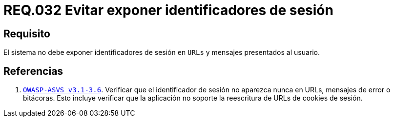 :slug: rules/032/
:category: rules
:description: En el presente documento se detallan los requerimientos de seguridad relacionados al manejo de sesiones y variables de sesión de las aplicaciones. En este requerimiento se establece la importancia de evitar exponer identificadores de sesión en URLs y mensajes presentados al usuario.
:keywords: Requerimiento, Seguridad, Archivos, Identificadores, Sesión, Mensajes.
:rules: yes

= REQ.032 Evitar exponer identificadores de sesión

== Requisito

El sistema no debe exponer identificadores de sesión
en `URLs` y mensajes presentados al usuario.

== Referencias

. [[r1]] link:https://www.owasp.org/index.php/ASVS_V3_Session_Management[`OWASP-ASVS v3.1-3.6`].
Verificar que el identificador de sesión no aparezca nunca en URLs,
mensajes de error o bitácoras.
Esto incluye verificar que la aplicación no soporte
la reescritura de URLs de cookies de sesión.
